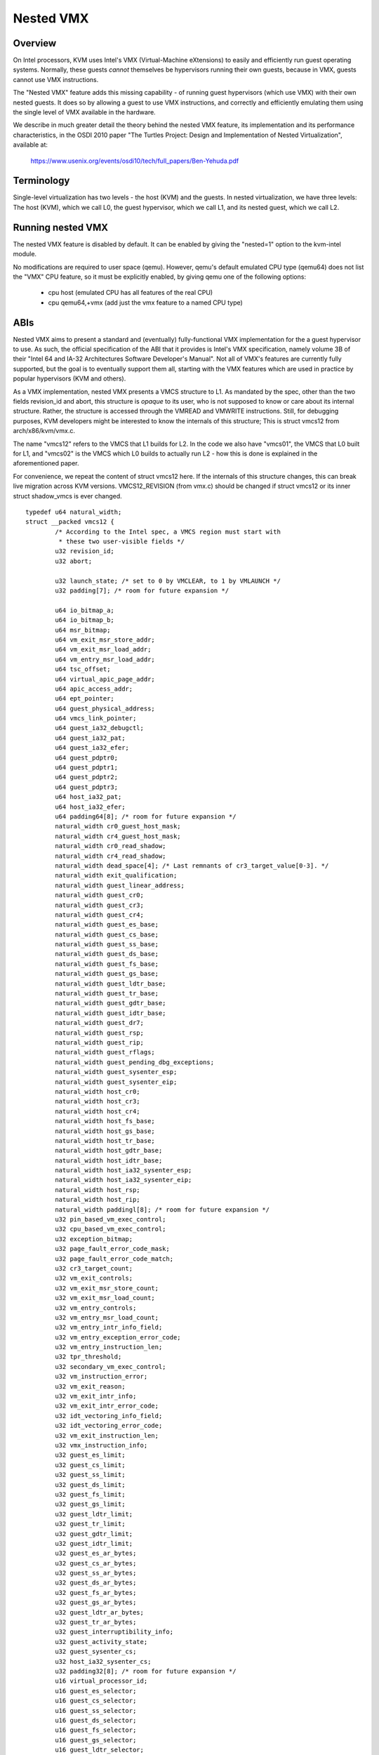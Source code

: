 .. SPDX-License-Identifier: GPL-2.0

==========
Nested VMX
==========

Overview
---------

On Intel processors, KVM uses Intel's VMX (Virtual-Machine eXtensions)
to easily and efficiently run guest operating systems. Normally, these guests
*cannot* themselves be hypervisors running their own guests, because in VMX,
guests cannot use VMX instructions.

The "Nested VMX" feature adds this missing capability - of running guest
hypervisors (which use VMX) with their own nested guests. It does so by
allowing a guest to use VMX instructions, and correctly and efficiently
emulating them using the single level of VMX available in the hardware.

We describe in much greater detail the theory behind the nested VMX feature,
its implementation and its performance characteristics, in the OSDI 2010 paper
"The Turtles Project: Design and Implementation of Nested Virtualization",
available at:

	https://www.usenix.org/events/osdi10/tech/full_papers/Ben-Yehuda.pdf


Terminology
-----------

Single-level virtualization has two levels - the host (KVM) and the guests.
In nested virtualization, we have three levels: The host (KVM), which we call
L0, the guest hypervisor, which we call L1, and its nested guest, which we
call L2.


Running nested VMX
------------------

The nested VMX feature is disabled by default. It can be enabled by giving
the "nested=1" option to the kvm-intel module.

No modifications are required to user space (qemu). However, qemu's default
emulated CPU type (qemu64) does not list the "VMX" CPU feature, so it must be
explicitly enabled, by giving qemu one of the following options:

     - cpu host              (emulated CPU has all features of the real CPU)

     - cpu qemu64,+vmx       (add just the vmx feature to a named CPU type)


ABIs
----

Nested VMX aims to present a standard and (eventually) fully-functional VMX
implementation for the a guest hypervisor to use. As such, the official
specification of the ABI that it provides is Intel's VMX specification,
namely volume 3B of their "Intel 64 and IA-32 Architectures Software
Developer's Manual". Not all of VMX's features are currently fully supported,
but the goal is to eventually support them all, starting with the VMX features
which are used in practice by popular hypervisors (KVM and others).

As a VMX implementation, nested VMX presents a VMCS structure to L1.
As mandated by the spec, other than the two fields revision_id and abort,
this structure is *opaque* to its user, who is not supposed to know or care
about its internal structure. Rather, the structure is accessed through the
VMREAD and VMWRITE instructions.
Still, for debugging purposes, KVM developers might be interested to know the
internals of this structure; This is struct vmcs12 from arch/x86/kvm/vmx.c.

The name "vmcs12" refers to the VMCS that L1 builds for L2. In the code we
also have "vmcs01", the VMCS that L0 built for L1, and "vmcs02" is the VMCS
which L0 builds to actually run L2 - how this is done is explained in the
aforementioned paper.

For convenience, we repeat the content of struct vmcs12 here. If the internals
of this structure changes, this can break live migration across KVM versions.
VMCS12_REVISION (from vmx.c) should be changed if struct vmcs12 or its inner
struct shadow_vmcs is ever changed.

::

	typedef u64 natural_width;
	struct __packed vmcs12 {
		/* According to the Intel spec, a VMCS region must start with
		 * these two user-visible fields */
		u32 revision_id;
		u32 abort;

		u32 launch_state; /* set to 0 by VMCLEAR, to 1 by VMLAUNCH */
		u32 padding[7]; /* room for future expansion */

		u64 io_bitmap_a;
		u64 io_bitmap_b;
		u64 msr_bitmap;
		u64 vm_exit_msr_store_addr;
		u64 vm_exit_msr_load_addr;
		u64 vm_entry_msr_load_addr;
		u64 tsc_offset;
		u64 virtual_apic_page_addr;
		u64 apic_access_addr;
		u64 ept_pointer;
		u64 guest_physical_address;
		u64 vmcs_link_pointer;
		u64 guest_ia32_debugctl;
		u64 guest_ia32_pat;
		u64 guest_ia32_efer;
		u64 guest_pdptr0;
		u64 guest_pdptr1;
		u64 guest_pdptr2;
		u64 guest_pdptr3;
		u64 host_ia32_pat;
		u64 host_ia32_efer;
		u64 padding64[8]; /* room for future expansion */
		natural_width cr0_guest_host_mask;
		natural_width cr4_guest_host_mask;
		natural_width cr0_read_shadow;
		natural_width cr4_read_shadow;
		natural_width dead_space[4]; /* Last remnants of cr3_target_value[0-3]. */
		natural_width exit_qualification;
		natural_width guest_linear_address;
		natural_width guest_cr0;
		natural_width guest_cr3;
		natural_width guest_cr4;
		natural_width guest_es_base;
		natural_width guest_cs_base;
		natural_width guest_ss_base;
		natural_width guest_ds_base;
		natural_width guest_fs_base;
		natural_width guest_gs_base;
		natural_width guest_ldtr_base;
		natural_width guest_tr_base;
		natural_width guest_gdtr_base;
		natural_width guest_idtr_base;
		natural_width guest_dr7;
		natural_width guest_rsp;
		natural_width guest_rip;
		natural_width guest_rflags;
		natural_width guest_pending_dbg_exceptions;
		natural_width guest_sysenter_esp;
		natural_width guest_sysenter_eip;
		natural_width host_cr0;
		natural_width host_cr3;
		natural_width host_cr4;
		natural_width host_fs_base;
		natural_width host_gs_base;
		natural_width host_tr_base;
		natural_width host_gdtr_base;
		natural_width host_idtr_base;
		natural_width host_ia32_sysenter_esp;
		natural_width host_ia32_sysenter_eip;
		natural_width host_rsp;
		natural_width host_rip;
		natural_width paddingl[8]; /* room for future expansion */
		u32 pin_based_vm_exec_control;
		u32 cpu_based_vm_exec_control;
		u32 exception_bitmap;
		u32 page_fault_error_code_mask;
		u32 page_fault_error_code_match;
		u32 cr3_target_count;
		u32 vm_exit_controls;
		u32 vm_exit_msr_store_count;
		u32 vm_exit_msr_load_count;
		u32 vm_entry_controls;
		u32 vm_entry_msr_load_count;
		u32 vm_entry_intr_info_field;
		u32 vm_entry_exception_error_code;
		u32 vm_entry_instruction_len;
		u32 tpr_threshold;
		u32 secondary_vm_exec_control;
		u32 vm_instruction_error;
		u32 vm_exit_reason;
		u32 vm_exit_intr_info;
		u32 vm_exit_intr_error_code;
		u32 idt_vectoring_info_field;
		u32 idt_vectoring_error_code;
		u32 vm_exit_instruction_len;
		u32 vmx_instruction_info;
		u32 guest_es_limit;
		u32 guest_cs_limit;
		u32 guest_ss_limit;
		u32 guest_ds_limit;
		u32 guest_fs_limit;
		u32 guest_gs_limit;
		u32 guest_ldtr_limit;
		u32 guest_tr_limit;
		u32 guest_gdtr_limit;
		u32 guest_idtr_limit;
		u32 guest_es_ar_bytes;
		u32 guest_cs_ar_bytes;
		u32 guest_ss_ar_bytes;
		u32 guest_ds_ar_bytes;
		u32 guest_fs_ar_bytes;
		u32 guest_gs_ar_bytes;
		u32 guest_ldtr_ar_bytes;
		u32 guest_tr_ar_bytes;
		u32 guest_interruptibility_info;
		u32 guest_activity_state;
		u32 guest_sysenter_cs;
		u32 host_ia32_sysenter_cs;
		u32 padding32[8]; /* room for future expansion */
		u16 virtual_processor_id;
		u16 guest_es_selector;
		u16 guest_cs_selector;
		u16 guest_ss_selector;
		u16 guest_ds_selector;
		u16 guest_fs_selector;
		u16 guest_gs_selector;
		u16 guest_ldtr_selector;
		u16 guest_tr_selector;
		u16 host_es_selector;
		u16 host_cs_selector;
		u16 host_ss_selector;
		u16 host_ds_selector;
		u16 host_fs_selector;
		u16 host_gs_selector;
		u16 host_tr_selector;
	};


Authors
-------

These patches were written by:
    - Abel Gordon, abelg <at> il.ibm.com
    - Nadav Har'El, nyh <at> il.ibm.com
    - Orit Wasserman, oritw <at> il.ibm.com
    - Ben-Ami Yassor, benami <at> il.ibm.com
    - Muli Ben-Yehuda, muli <at> il.ibm.com

With contributions by:
    - Anthony Liguori, aliguori <at> us.ibm.com
    - Mike Day, mdday <at> us.ibm.com
    - Michael Factor, factor <at> il.ibm.com
    - Zvi Dubitzky, dubi <at> il.ibm.com

And valuable reviews by:
    - Avi Kivity, avi <at> redhat.com
    - Gleb Natapov, gleb <at> redhat.com
    - Marcelo Tosatti, mtosatti <at> redhat.com
    - Kevin Tian, kevin.tian <at> intel.com
    - and others.
